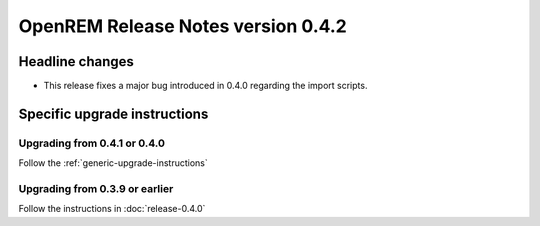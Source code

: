 OpenREM Release Notes version 0.4.2
***********************************

Headline changes
================

* This release fixes a major bug introduced in 0.4.0 regarding the import scripts.


Specific upgrade instructions
=============================

Upgrading from 0.4.1 or 0.4.0
-----------------------------

Follow the :ref:`generic-upgrade-instructions`

Upgrading from 0.3.9 or earlier
-------------------------------

Follow the instructions in :doc:`release-0.4.0`
